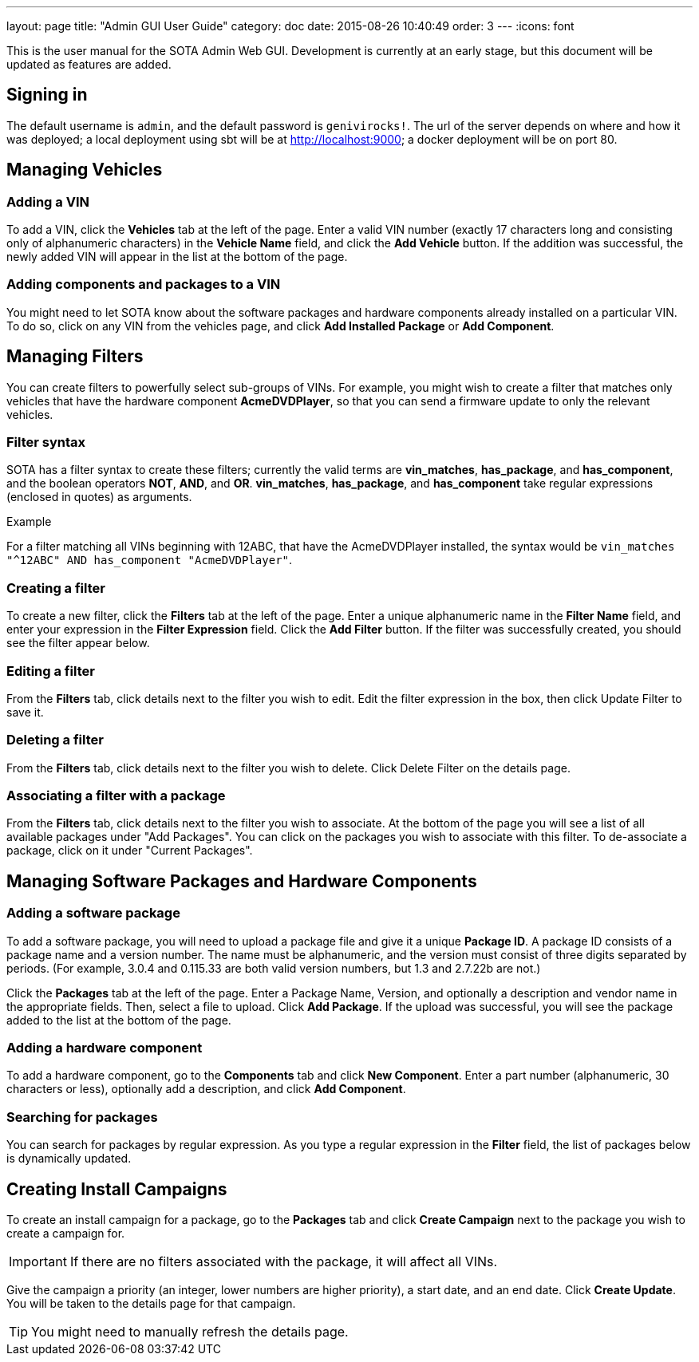 ---
layout: page
title: "Admin GUI User Guide"
category: doc
date: 2015-08-26 10:40:49
order: 3
---
:icons: font

This is the user manual for the SOTA Admin Web GUI. Development is currently at an early stage, but this document will be updated as features are added.

== Signing in

The default username is `admin`, and the default password is `genivirocks!`. The url of the server depends on where and how it was deployed; a local deployment using sbt will be at http://localhost:9000; a docker deployment will be on port 80.

== Managing Vehicles

=== Adding a VIN

To add a VIN, click the *Vehicles* tab at the left of the page. Enter a valid VIN number (exactly 17 characters long and consisting only of alphanumeric characters) in the *Vehicle Name* field, and click the *Add Vehicle* button. If the addition was successful, the newly added VIN will appear in the list at the bottom of the page.

=== Adding components and packages to a VIN

You might need to let SOTA know about the software packages and hardware components already installed on a particular VIN. To do so, click on any VIN from the vehicles page, and click *Add Installed Package* or *Add Component*.

== Managing Filters

You can create filters to powerfully select sub-groups of VINs. For example, you might wish to create a filter that matches only vehicles that have the hardware component **AcmeDVDPlayer**, so that you can send a firmware update to only the relevant vehicles.

=== Filter syntax

SOTA has a filter syntax to create these filters; currently the valid terms are **vin_matches**, **has_package**, and **has_component**, and the boolean operators **NOT**, **AND**, and **OR**. **vin_matches**, **has_package**, and **has_component** take regular expressions (enclosed in quotes) as arguments.

.Example
****
For a filter matching all VINs beginning with 12ABC, that have the AcmeDVDPlayer installed, the syntax would be `vin_matches "^12ABC" AND has_component "AcmeDVDPlayer"`.
****

=== Creating a filter

To create a new filter, click the *Filters* tab at the left of the page. Enter a unique alphanumeric name in the *Filter Name* field, and enter your expression in the *Filter Expression* field. Click the *Add Filter* button. If the filter was successfully created, you should see the filter appear below.

=== Editing a filter

From the *Filters* tab, click details next to the filter you wish to edit. Edit the filter expression in the box, then click Update Filter to save it.

=== Deleting a filter

From the *Filters* tab, click details next to the filter you wish to delete. Click Delete Filter on the details page.

=== Associating a filter with a package

From the *Filters* tab, click details next to the filter you wish to associate. At the bottom of the page you will see a list of all available packages under "Add Packages". You can click on the packages you wish to associate with this filter. To de-associate a package, click on it under "Current Packages".

== Managing Software Packages and Hardware Components

=== Adding a software package

To add a software package, you will need to upload a package file and give it a unique **Package ID**. A package ID consists of a package name and a version number. The name must be alphanumeric, and the version must consist of three digits separated by periods. (For example, 3.0.4 and 0.115.33 are both valid version numbers, but 1.3 and 2.7.22b are not.)

Click the *Packages* tab at the left of the page. Enter a Package Name, Version, and optionally a description and vendor name in the appropriate fields. Then, select a file to upload. Click **Add Package**. If the upload was successful, you will see the package added to the list at the bottom of the page.

=== Adding a hardware component

To add a hardware component, go to the *Components* tab and click *New Component*. Enter a part number (alphanumeric, 30 characters or less), optionally add a description, and click *Add Component*.

=== Searching for packages

You can search for packages by regular expression. As you type a regular expression in the *Filter* field, the list of packages below is dynamically updated.

== Creating Install Campaigns

To create an install campaign for a package, go to the *Packages* tab and click *Create Campaign* next to the package you wish to create a campaign for.

IMPORTANT: If there are no filters associated with the package, it will affect all VINs.

Give the campaign a priority (an integer, lower numbers are higher priority), a start date, and an end date. Click *Create Update*. You will be taken to the details page for that campaign.

TIP: You might need to manually refresh the details page.
